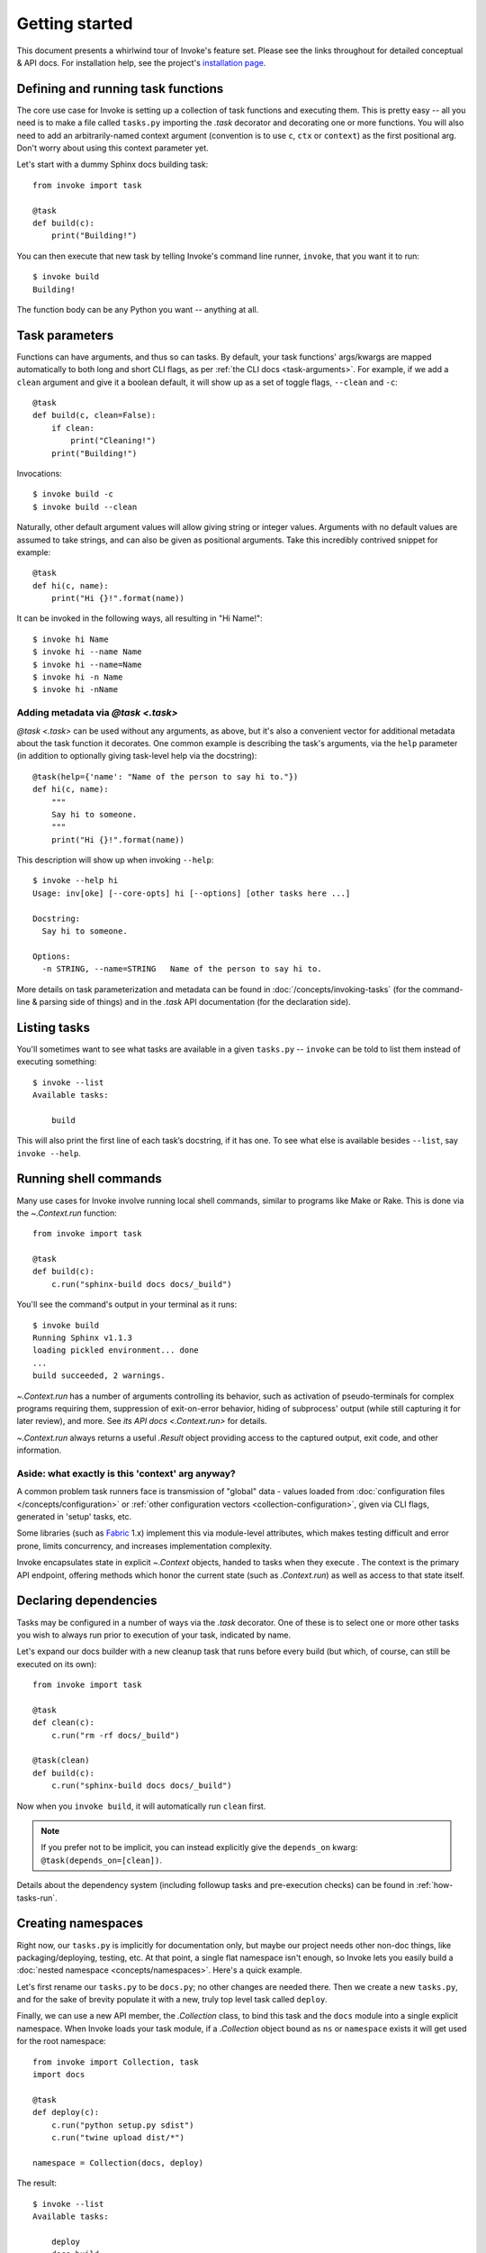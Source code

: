 ===============
Getting started
===============

This document presents a whirlwind tour of Invoke's feature set. Please see the
links throughout for detailed conceptual & API docs. For installation help, see
the project's `installation page <http://www.pyinvoke.org/installing.html>`_.

.. _defining-and-running-task-functions:

Defining and running task functions
===================================

The core use case for Invoke is setting up a collection of task functions and
executing them. This is pretty easy -- all you need is to make a file called
``tasks.py`` importing the `.task` decorator and decorating one or more
functions. You will also need to add an arbitrarily-named context argument
(convention is to use ``c``, ``ctx`` or ``context``) as the first positional
arg. Don't worry about using this context parameter yet.

Let's start with a dummy Sphinx docs building task::

    from invoke import task

    @task
    def build(c):
        print("Building!")

You can then execute that new task by telling Invoke's command line runner,
``invoke``, that you want it to run::

    $ invoke build
    Building!

The function body can be any Python you want -- anything at all.


Task parameters
===============

Functions can have arguments, and thus so can tasks. By default, your task
functions' args/kwargs are mapped automatically to both long and short CLI
flags, as per :ref:`the CLI docs <task-arguments>`. For example, if we add a
``clean`` argument and give it a boolean default, it will show up as a set of
toggle flags, ``--clean`` and ``-c``::

    @task
    def build(c, clean=False):
        if clean:
            print("Cleaning!")
        print("Building!")

Invocations::

    $ invoke build -c
    $ invoke build --clean

Naturally, other default argument values will allow giving string or integer
values. Arguments with no default values are assumed to take strings, and can
also be given as positional arguments. Take this incredibly contrived snippet
for example::

    @task
    def hi(c, name):
        print("Hi {}!".format(name))

It can be invoked in the following ways, all resulting in "Hi Name!"::

    $ invoke hi Name
    $ invoke hi --name Name
    $ invoke hi --name=Name
    $ invoke hi -n Name
    $ invoke hi -nName

Adding metadata via `@task <.task>`
-----------------------------------

`@task <.task>` can be used without any arguments, as above, but it's also a
convenient vector for additional metadata about the task function it decorates.
One common example is describing the task's arguments, via the ``help``
parameter (in addition to optionally giving task-level help via the
docstring)::

    @task(help={'name': "Name of the person to say hi to."})
    def hi(c, name):
        """
        Say hi to someone.
        """
        print("Hi {}!".format(name))

This description will show up when invoking ``--help``::

    $ invoke --help hi
    Usage: inv[oke] [--core-opts] hi [--options] [other tasks here ...]

    Docstring:
      Say hi to someone.

    Options:
      -n STRING, --name=STRING   Name of the person to say hi to.

More details on task parameterization and metadata can be found in
:doc:`/concepts/invoking-tasks` (for the command-line & parsing side of things)
and in the `.task` API documentation (for the declaration side).


Listing tasks
=============

You'll sometimes want to see what tasks are available in a given
``tasks.py`` -- ``invoke`` can be told to list them instead of executing
something::

    $ invoke --list
    Available tasks:

        build

This will also print the first line of each task’s docstring, if it has one. To
see what else is available besides ``--list``, say ``invoke --help``.


Running shell commands
======================

Many use cases for Invoke involve running local shell commands, similar to
programs like Make or Rake. This is done via the `~.Context.run` function::

    from invoke import task

    @task
    def build(c):
        c.run("sphinx-build docs docs/_build")

You'll see the command's output in your terminal as it runs::

    $ invoke build
    Running Sphinx v1.1.3
    loading pickled environment... done
    ...
    build succeeded, 2 warnings.

`~.Context.run` has a number of arguments controlling its behavior, such as
activation of pseudo-terminals for complex programs requiring them, suppression
of exit-on-error behavior, hiding of subprocess' output (while still capturing
it for later review), and more. See `its API docs <.Context.run>` for details.

`~.Context.run` always returns a useful `.Result` object providing access to
the captured output, exit code, and other information.

.. _why-context:

Aside: what exactly is this 'context' arg anyway?
-------------------------------------------------

A common problem task runners face is transmission of "global" data - values
loaded from :doc:`configuration files </concepts/configuration>` or :ref:`other
configuration vectors <collection-configuration>`, given via CLI flags,
generated in 'setup' tasks, etc.

Some libraries (such as `Fabric <http://fabfile.org>`_ 1.x) implement this via
module-level attributes, which makes testing difficult and error prone, limits
concurrency, and increases implementation complexity.

Invoke encapsulates state in explicit `~.Context` objects, handed to tasks when
they execute . The context is the primary API endpoint, offering methods which
honor the current state (such as `.Context.run`) as well as access to that
state itself.


Declaring dependencies
======================

Tasks may be configured in a number of ways via the `.task` decorator. One of
these is to select one or more other tasks you wish to always run prior to
execution of your task, indicated by name.

Let's expand our docs builder with a new cleanup task that runs before every
build (but which, of course, can still be executed on its own)::

    from invoke import task

    @task
    def clean(c):
        c.run("rm -rf docs/_build")

    @task(clean)
    def build(c):
        c.run("sphinx-build docs docs/_build")

Now when you ``invoke build``, it will automatically run ``clean`` first.

.. note::
    If you prefer not to be implicit, you can instead explicitly give the
    ``depends_on`` kwarg: ``@task(depends_on=[clean])``.

Details about the dependency system (including followup tasks and pre-execution
checks) can be found in :ref:`how-tasks-run`.


Creating namespaces
===================

Right now, our ``tasks.py`` is implicitly for documentation only, but maybe our
project needs other non-doc things, like packaging/deploying, testing, etc. At
that point, a single flat namespace isn't enough, so Invoke lets you easily
build a :doc:`nested namespace <concepts/namespaces>`. Here's a quick example.

Let's first rename our ``tasks.py`` to be ``docs.py``; no other changes are
needed there. Then we create a new ``tasks.py``, and for the sake of brevity
populate it with a new, truly top level task called ``deploy``.

Finally, we can use a new API member, the `.Collection` class, to bind this
task and the ``docs`` module into a single explicit namespace.  When Invoke
loads your task module, if a `.Collection` object bound as ``ns`` or
``namespace`` exists it will get used for the root namespace::

    from invoke import Collection, task
    import docs

    @task
    def deploy(c):
        c.run("python setup.py sdist")
        c.run("twine upload dist/*")

    namespace = Collection(docs, deploy)

The result::

    $ invoke --list
    Available tasks:

        deploy
        docs.build
        docs.clean

For a more detailed breakdown of how namespacing works, please see :doc:`the
docs <concepts/namespaces>`.
